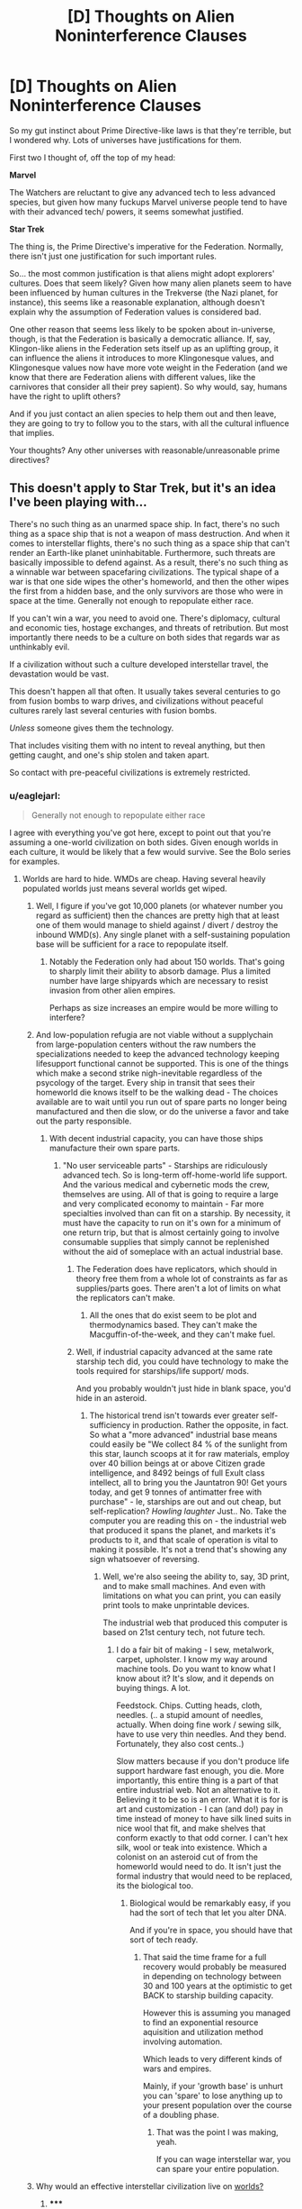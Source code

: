 #+TITLE: [D] Thoughts on Alien Noninterference Clauses

* [D] Thoughts on Alien Noninterference Clauses
:PROPERTIES:
:Author: Someone-Else-Else
:Score: 16
:DateUnix: 1423958388.0
:DateShort: 2015-Feb-15
:END:
So my gut instinct about Prime Directive-like laws is that they're terrible, but I wondered why. Lots of universes have justifications for them.

First two I thought of, off the top of my head:

*Marvel*

The Watchers are reluctant to give any advanced tech to less advanced species, but given how many fuckups Marvel universe people tend to have with their advanced tech/ powers, it seems somewhat justified.

*Star Trek*

The thing is, the Prime Directive's imperative for the Federation. Normally, there isn't just one justification for such important rules.

So... the most common justification is that aliens might adopt explorers' cultures. Does that seem likely? Given how many alien planets seem to have been influenced by human cultures in the Trekverse (the Nazi planet, for instance), this seems like a reasonable explanation, although doesn't explain why the assumption of Federation values is considered bad.

One other reason that seems less likely to be spoken about in-universe, though, is that the Federation is basically a democratic alliance. If, say, Klingon-like aliens in the Federation sets itself up as an uplifting group, it can influence the aliens it introduces to more Klingonesque values, and Klingonesque values now have more vote weight in the Federation (and we know that there are Federation aliens with different values, like the carnivores that consider all their prey sapient). So why would, say, humans have the right to uplift others?

And if you just contact an alien species to help them out and then leave, they are going to try to follow you to the stars, with all the cultural influence that implies.

Your thoughts? Any other universes with reasonable/unreasonable prime directives?


** This doesn't apply to Star Trek, but it's an idea I've been playing with...

There's no such thing as an unarmed space ship. In fact, there's no such thing as a space ship that is not a weapon of mass destruction. And when it comes to interstellar flights, there's no such thing as a space ship that can't render an Earth-like planet uninhabitable. Furthermore, such threats are basically impossible to defend against. As a result, there's no such thing as a winnable war between spacefaring civilizations. The typical shape of a war is that one side wipes the other's homeworld, and then the other wipes the first from a hidden base, and the only survivors are those who were in space at the time. Generally not enough to repopulate either race.

If you can't win a war, you need to avoid one. There's diplomacy, cultural and economic ties, hostage exchanges, and threats of retribution. But most importantly there needs to be a culture on both sides that regards war as unthinkably evil.

If a civilization without such a culture developed interstellar travel, the devastation would be vast.

This doesn't happen all that often. It usually takes several centuries to go from fusion bombs to warp drives, and civilizations without peaceful cultures rarely last several centuries with fusion bombs.

/Unless/ someone gives them the technology.

That includes visiting them with no intent to reveal anything, but then getting caught, and one's ship stolen and taken apart.

So contact with pre-peaceful civilizations is extremely restricted.
:PROPERTIES:
:Author: dspeyer
:Score: 23
:DateUnix: 1423986698.0
:DateShort: 2015-Feb-15
:END:

*** u/eaglejarl:
#+begin_quote
  Generally not enough to repopulate either race
#+end_quote

I agree with everything you've got here, except to point out that you're assuming a one-world civilization on both sides. Given enough worlds in each culture, it would be likely that a few would survive. See the Bolo series for examples.
:PROPERTIES:
:Author: eaglejarl
:Score: 2
:DateUnix: 1424018885.0
:DateShort: 2015-Feb-15
:END:

**** Worlds are hard to hide. WMDs are cheap. Having several heavily populated worlds just means several worlds get wiped.
:PROPERTIES:
:Author: dspeyer
:Score: 3
:DateUnix: 1424020471.0
:DateShort: 2015-Feb-15
:END:

***** Well, I figure if you've got 10,000 planets (or whatever number you regard as sufficient) then the chances are pretty high that at least one of them would manage to shield against / divert / destroy the inbound WMD(s). Any single planet with a self-sustaining population base will be sufficient for a race to repopulate itself.
:PROPERTIES:
:Author: eaglejarl
:Score: 2
:DateUnix: 1424026882.0
:DateShort: 2015-Feb-15
:END:

****** Notably the Federation only had about 150 worlds. That's going to sharply limit their ability to absorb damage. Plus a limited number have large shipyards which are necessary to resist invasion from other alien empires.

Perhaps as size increases an empire would be more willing to interfere?
:PROPERTIES:
:Author: Nepene
:Score: 2
:DateUnix: 1424042973.0
:DateShort: 2015-Feb-16
:END:


***** And low-population refugia are not viable without a supplychain from large-population centers without the raw numbers the specializations needed to keep the advanced technology keeping lifesupport functional cannot be supported. This is one of the things which make a second strike nigh-inevitable regardless of the psycology of the target. Every ship in transit that sees their homeworld die knows itself to be the walking dead - The choices available are to wait until you run out of spare parts no longer being manufactured and then die slow, or do the universe a favor and take out the party responsible.
:PROPERTIES:
:Author: Izeinwinter
:Score: 1
:DateUnix: 1424028920.0
:DateShort: 2015-Feb-15
:END:

****** With decent industrial capacity, you can have those ships manufacture their own spare parts.
:PROPERTIES:
:Author: Someone-Else-Else
:Score: 1
:DateUnix: 1424036235.0
:DateShort: 2015-Feb-16
:END:

******* "No user serviceable parts" - Starships are ridiculously advanced tech. So is long-term off-home-world life support. And the various medical and cybernetic mods the crew, themselves are using. All of that is going to require a large and very complicated economy to maintain - Far more specialties involved than can fit on a starship. By necessity, it must have the capacity to run on it's own for a minimum of one return trip, but that is almost certainly going to involve consumable supplies that simply cannot be replenished without the aid of someplace with an actual industrial base.
:PROPERTIES:
:Author: Izeinwinter
:Score: 1
:DateUnix: 1424066195.0
:DateShort: 2015-Feb-16
:END:

******** The Federation does have replicators, which should in theory free them from a whole lot of constraints as far as supplies/parts goes. There aren't a lot of limits on what the replicators can't make.
:PROPERTIES:
:Author: alexanderwales
:Score: 2
:DateUnix: 1424108716.0
:DateShort: 2015-Feb-16
:END:

********* All the ones that do exist seem to be plot and thermodynamics based. They can't make the Macguffin-of-the-week, and they can't make fuel.
:PROPERTIES:
:Author: JackStargazer
:Score: 1
:DateUnix: 1424544266.0
:DateShort: 2015-Feb-21
:END:


******** Well, if industrial capacity advanced at the same rate starship tech did, you could have technology to make the tools required for starships/life support/ mods.

And you probably wouldn't just hide in blank space, you'd hide in an asteroid.
:PROPERTIES:
:Author: Someone-Else-Else
:Score: 1
:DateUnix: 1424066515.0
:DateShort: 2015-Feb-16
:END:

********* The historical trend isn't towards ever greater self-sufficiency in production. Rather the opposite, in fact. So what a "more advanced" industrial base means could easily be "We collect 84 % of the sunlight from this star, launch scoops at it for raw materials, employ over 40 billion beings at or above Citizen grade intelligence, and 8492 beings of full Exult class intellect, all to bring you the Jauntatron 90! Get yours today, and get 9 tonnes of antimatter free with purchase" - Ie, starships are out and out cheap, but self-replication? /Howling laughter/ Just.. No. Take the computer you are reading this on - the industrial web that produced it spans the planet, and markets it's products to it, and that scale of operation is vital to making it possible. It's not a trend that's showing any sign whatsoever of reversing.
:PROPERTIES:
:Author: Izeinwinter
:Score: 2
:DateUnix: 1424107359.0
:DateShort: 2015-Feb-16
:END:

********** Well, we're also seeing the ability to, say, 3D print, and to make small machines. And even with limitations on what you can print, you can easily print tools to make unprintable devices.

The industrial web that produced this computer is based on 21st century tech, not future tech.
:PROPERTIES:
:Author: Someone-Else-Else
:Score: 1
:DateUnix: 1424114459.0
:DateShort: 2015-Feb-16
:END:

*********** I do a fair bit of making - I sew, metalwork, carpet, upholster. I know my way around machine tools. Do you want to know what I know about it? It's slow, and it depends on buying things. A lot.

Feedstock. Chips. Cutting heads, cloth, needles. (.. a stupid amount of needles, actually. When doing fine work / sewing silk, have to use very thin needles. And they bend. Fortunately, they also cost cents..)

Slow matters because if you don't produce life support hardware fast enough, you die. More importantly, this entire thing is a part of that entire industrial web. Not an alternative to it. Believing it to be so is an error. What it is for is art and customization - I can (and do!) pay in time instead of money to have silk lined suits in nice wool that fit, and make shelves that conform exactly to that odd corner. I can't hex silk, wool or teak into existence. Which a colonist on an asteroid cut of from the homeworld would need to do. It isn't just the formal industry that would need to be replaced, its the biological too.
:PROPERTIES:
:Author: Izeinwinter
:Score: 1
:DateUnix: 1424118693.0
:DateShort: 2015-Feb-17
:END:

************ Biological would be remarkably easy, if you had the sort of tech that let you alter DNA.

And if you're in space, you should have that sort of tech ready.
:PROPERTIES:
:Author: Someone-Else-Else
:Score: 2
:DateUnix: 1424119587.0
:DateShort: 2015-Feb-17
:END:

************* That said the time frame for a full recovery would probably be measured in depending on technology between 30 and 100 years at the optimistic to get BACK to starship building capacity.

However this is assuming you managed to find an exponential resource aquisition and utilization method involving automation.

Which leads to very different kinds of wars and empires.

Mainly, if your 'growth base' is unhurt you can 'spare' to lose anything up to your present population over the course of a doubling phase.
:PROPERTIES:
:Author: Nighzmarquls
:Score: 2
:DateUnix: 1424162256.0
:DateShort: 2015-Feb-17
:END:

************** That was the point I was making, yeah.

If you can wage interstellar war, you can spare your entire population.
:PROPERTIES:
:Author: Someone-Else-Else
:Score: 1
:DateUnix: 1424195209.0
:DateShort: 2015-Feb-17
:END:


***** Why would an effective interstellar civilization live on [[http://en.wikipedia.org/wiki/Orbital_%28The_Culture%29][worlds?]]
:PROPERTIES:
:Author: JackStargazer
:Score: 1
:DateUnix: 1424544190.0
:DateShort: 2015-Feb-21
:END:

****** ***** 
      :PROPERTIES:
      :CUSTOM_ID: section
      :END:
****** 
       :PROPERTIES:
       :CUSTOM_ID: section-1
       :END:
**** 
     :PROPERTIES:
     :CUSTOM_ID: section-2
     :END:
[[https://en.wikipedia.org/wiki/Orbital%20%28The%20Culture%29][*Orbital (The Culture)*]]: [[#sfw][]]

--------------

#+begin_quote
  In [[https://en.wikipedia.org/wiki/Iain_M._Banks][Iain M. Banks]]' fictional [[https://en.wikipedia.org/wiki/The_Culture][Culture]] universe, an *Orbital* (sometimes also simply called an *O* or a *small ring*) is a purpose-built [[https://en.wikipedia.org/wiki/Space_colonization][space habitat]] forming a ring typically around 3 million km (1.9 million miles) in diameter. The rotation of the ring simulates both gravity and a day-night cycle comparable to a planetary body orbiting a star.

  Its inhabitants, often numbering many billions, live on the inside of the ring, where continent-sized "plates" have been shaped to provide all sorts of natural environments and climates, often with the aim of producing especially spectacular results.

  * 
    :PROPERTIES:
    :CUSTOM_ID: section-3
    :END:
  [[https://i.imgur.com/Nlm5DvE.jpg][*Image from article*]] [[https://commons.wikimedia.org/wiki/File:Culture%27s_orbital.jpg][^{i}]]
#+end_quote

--------------

^{Interesting:} [[https://en.wikipedia.org/wiki/Bishop_Ring_(habitat)][^{Bishop} ^{Ring} ^{(habitat)}]] ^{|} [[https://en.wikipedia.org/wiki/Halo_(megastructure)][^{Halo} ^{(megastructure)}]] ^{|} [[https://en.wikipedia.org/wiki/Planets_in_science_fiction][^{Planets} ^{in} ^{science} ^{fiction}]]

^{Parent} ^{commenter} ^{can} [[/message/compose?to=autowikibot&subject=AutoWikibot%20NSFW%20toggle&message=%2Btoggle-nsfw+coso8xr][^{toggle} ^{NSFW}]] ^{or[[#or][]]} [[/message/compose?to=autowikibot&subject=AutoWikibot%20Deletion&message=%2Bdelete+coso8xr][^{delete}]]^{.} ^{Will} ^{also} ^{delete} ^{on} ^{comment} ^{score} ^{of} ^{-1} ^{or} ^{less.} ^{|} [[http://www.np.reddit.com/r/autowikibot/wiki/index][^{FAQs}]] ^{|} [[http://www.np.reddit.com/r/autowikibot/comments/1x013o/for_moderators_switches_commands_and_css/][^{Mods}]] ^{|} [[http://www.np.reddit.com/r/autowikibot/comments/1ux484/ask_wikibot/][^{Magic} ^{Words}]]
:PROPERTIES:
:Author: autowikibot
:Score: 1
:DateUnix: 1424544227.0
:DateShort: 2015-Feb-21
:END:


*** A sort of violence-based Great Filter, huh?

That makes sense.
:PROPERTIES:
:Author: Someone-Else-Else
:Score: 1
:DateUnix: 1423987725.0
:DateShort: 2015-Feb-15
:END:


*** Not to spoil anything, but the novel "Year Zero" has a similar principle.
:PROPERTIES:
:Author: ancientcampus
:Score: 1
:DateUnix: 1424666709.0
:DateShort: 2015-Feb-23
:END:


** The prime directive is a fictional reaction to real world colonialism. When it was written, Roddenberry was probably thinking of how the major powers of Europe had royally fucked up Africa and the Americas. If you had posited a show then (or even now) where the technologically advanced society came in and enacted extensive change on a different, less technologically advanced society, it would probably be read in a historical (or even modern) context, where you were taking about British colonists coming to the New World.

It's very easy to say "Oh, well they weren't as smart as us" or some other such thing, but you can see where that sounds like the sort of thing you can't really trust yourself on.
:PROPERTIES:
:Author: alexanderwales
:Score: 12
:DateUnix: 1423975782.0
:DateShort: 2015-Feb-15
:END:

*** A lot of the damage that the Europeans caused was intentional, as a result of mercantilist policies. Look at opium in China and the divide and conquer strategies and destruction of the textile industry in India. A lot of other damage done by the Europeans was just because of neglect. For the most part, they weren't even trying to improve the livelihood of other countries. Obviously you shouldn't let your civilization's corporations to get anywhere near a less-advanced species (how you would enforce that, even with a prime directive, is another issue). There'd still be a huge risk when getting involved with a less-advanced species but I think it'd be worth it if you could prevent many generations from dying, suffering from disease, etc.
:PROPERTIES:
:Author: Timewinders
:Score: 10
:DateUnix: 1423976944.0
:DateShort: 2015-Feb-15
:END:

**** I generally agree that the Prime Directive is not a great idea - I would prefer an established set of procedures for first contact and a detailed set of rules that govern how to deal with a primitive culture in an appropriate way. The amount of caution that Star Fleet (and some other fictional organizations) show is a little bit of cultural skittishness which has historical foundations, and I think they go too far in their caution.
:PROPERTIES:
:Author: alexanderwales
:Score: 4
:DateUnix: 1423977757.0
:DateShort: 2015-Feb-15
:END:

***** I agree, it does seem like a reaction to colonialism. I'm surprised the sentiment is so strong even centuries from the present day, but I think that might have more to do with the writer using current values in their world building rather than considering what might be realistic in the future.
:PROPERTIES:
:Author: Timewinders
:Score: 2
:DateUnix: 1423978147.0
:DateShort: 2015-Feb-15
:END:


***** This is much the same response they have to genetic engineering, in universe, for a similar reason.

Which is really strange, since only humanity went through the Eugenics Wars and the Federation is made up of many species.
:PROPERTIES:
:Author: JackStargazer
:Score: 1
:DateUnix: 1424544381.0
:DateShort: 2015-Feb-21
:END:


**** I don't know, the White Man's Burden was definitely a thing as far as motives went.

If you had the stated goals of colonialism as making money at the cost of conquered peoples, people would... disagree with policies.
:PROPERTIES:
:Author: Someone-Else-Else
:Score: 3
:DateUnix: 1423979496.0
:DateShort: 2015-Feb-15
:END:


**** The best example of intentionally damaging European policy is actually the Dutch in the Congo, I think.
:PROPERTIES:
:Score: 2
:DateUnix: 1424149115.0
:DateShort: 2015-Feb-17
:END:


*** u/Someone-Else-Else:
#+begin_quote
  It's very easy to say "Oh, well they weren't as smart as us" or some other such thing, but you can see where that sounds like the sort of thing you can't really trust yourself on.
#+end_quote

Huh, didn't think of that.
:PROPERTIES:
:Author: Someone-Else-Else
:Score: 3
:DateUnix: 1423976486.0
:DateShort: 2015-Feb-15
:END:


** The Culture in the eponymous series of novels by Iain Banks appear to be A/B testing noninterference clauses. Sometimes they make contact, and sometimes they don't.

Does this happen in any other stories?
:PROPERTIES:
:Author: boomfarmer
:Score: 7
:DateUnix: 1423977967.0
:DateShort: 2015-Feb-15
:END:


** The Watchrs are wise to not share their technology, if only because any attempt to mess with the status quo in the Marvel universe will result in the universe itself screwing everyone over.

As for the Prime Directive...it has its use, but too often verges into dogma. SF Debris said most of what there is to say: [[http://blip.tv/sf-debris-opinionated-reviews/prime-directive-analysis-5638650]]
:PROPERTIES:
:Author: RolandsVaria
:Score: 5
:DateUnix: 1423970118.0
:DateShort: 2015-Feb-15
:END:

*** [deleted]
:PROPERTIES:
:Score: 3
:DateUnix: 1423972397.0
:DateShort: 2015-Feb-15
:END:

**** Pact is like this, though I gather from your flair that you may already be reading it. The universe is very resistant to changes to the status quo, and if one faction starts to get too much power, especially if it's a quick rise, the universe steps in and kicks them down a few notches, and this seems to be a well-known thing.
:PROPERTIES:
:Author: Cruithne
:Score: 2
:DateUnix: 1424028198.0
:DateShort: 2015-Feb-15
:END:


** I've often wondered about that and I've been meaning to look for a specialist's opinion on this subject. While it's prevalence in fiction might be a reaction to colonialism, there are also several real life examples of uncontacted peoples, living in South America, India and New Guinea, and several groups that defend these people should be left alone. Like the OP, my gut instinct has always been that these people would have much to gain from contact with a civilization that's careful not to infect them with viruses they've never gained immunity to and that doesn't attempt to impose on their culture, but like I said, I've yet to look for good arguments on either side of the issue.
:PROPERTIES:
:Author: Fredlage
:Score: 2
:DateUnix: 1424018879.0
:DateShort: 2015-Feb-15
:END:


** well there is also "the road not taken" explanation. advanced race does not contact others so as to not taint their technological and cultural output. think it on terms like heirloom crops, sure commercial crops yield more food reliably and cheaply but people still value weird unusual fruits and vegetables because they're unique and something you don't see often. I can easily picture elder races monitoring younger sapients and saying "you know that communism thing seems like a neat idea!" or "hey they developed a global network BEFORE reliable atomic power! :D"
:PROPERTIES:
:Author: puesyomero
:Score: 2
:DateUnix: 1424057088.0
:DateShort: 2015-Feb-16
:END:

*** This would be sensible if a galactic superintelligent civilization didn't have far better ways to create randomness than using humanity. But yeah, it's how people deal with tribes, people appreciate the way they are in contact with nature and there really are some things in those tribes that our civilization lacks.
:PROPERTIES:
:Score: 1
:DateUnix: 1424172100.0
:DateShort: 2015-Feb-17
:END:

**** Sure, galactic superintelligent civilizations have more efficient ways to create randomness, but those just don't have the same sentimental value as real physically embodied ab initio civilizations.
:PROPERTIES:
:Author: itaibn0
:Score: 1
:DateUnix: 1424493970.0
:DateShort: 2015-Feb-21
:END:
